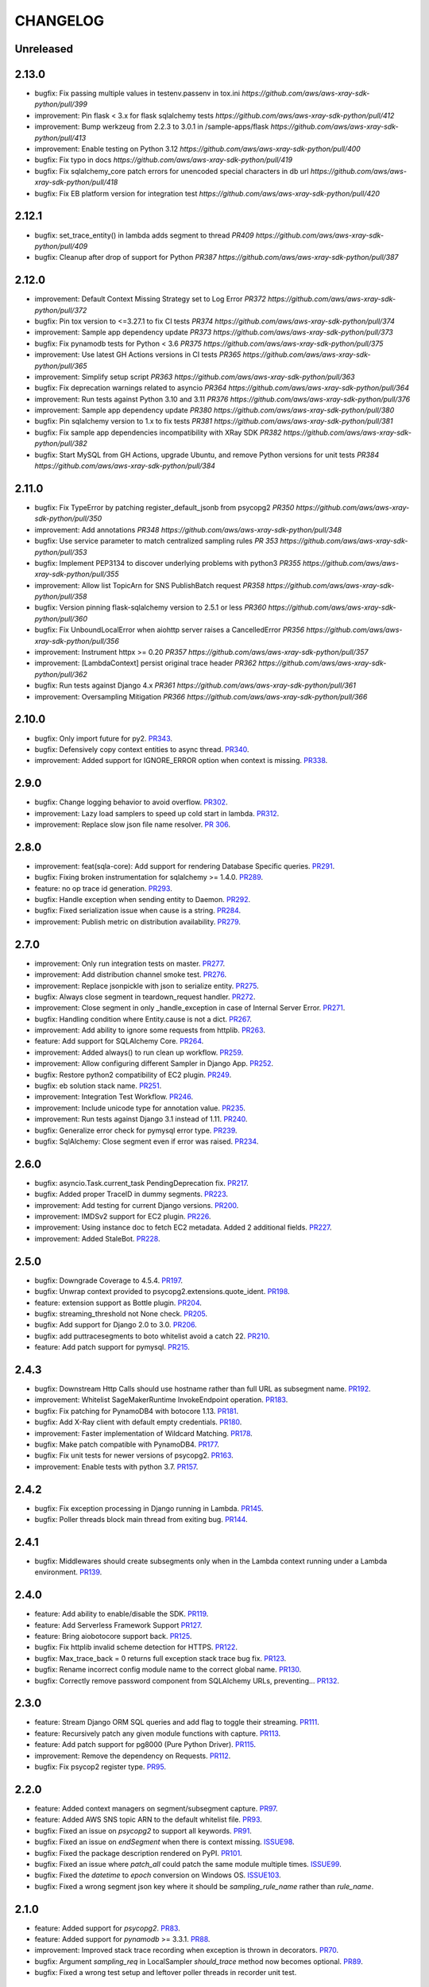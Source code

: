 =========
CHANGELOG
=========

Unreleased
==========

2.13.0
==========
* bugfix: Fix passing multiple values in testenv.passenv in tox.ini `https://github.com/aws/aws-xray-sdk-python/pull/399`
* improvement: Pin flask < 3.x for flask sqlalchemy tests `https://github.com/aws/aws-xray-sdk-python/pull/412`
* improvement: Bump werkzeug from 2.2.3 to 3.0.1 in /sample-apps/flask `https://github.com/aws/aws-xray-sdk-python/pull/413`
* improvement: Enable testing on Python 3.12 `https://github.com/aws/aws-xray-sdk-python/pull/400`
* bugfix: Fix typo in docs `https://github.com/aws/aws-xray-sdk-python/pull/419`
* bugfix: Fix sqlalchemy_core patch errors for unencoded special characters in db url `https://github.com/aws/aws-xray-sdk-python/pull/418`
* bugfix: Fix EB platform version for integration test `https://github.com/aws/aws-xray-sdk-python/pull/420`

2.12.1
==========
* bugfix: set_trace_entity() in lambda adds segment to thread `PR409 https://github.com/aws/aws-xray-sdk-python/pull/409`
* bugfix: Cleanup after drop of support for Python `PR387 https://github.com/aws/aws-xray-sdk-python/pull/387`

2.12.0
==========
* improvement: Default Context Missing Strategy set to Log Error `PR372 https://github.com/aws/aws-xray-sdk-python/pull/372`
* bugfix: Pin tox version to <=3.27.1 to fix CI tests `PR374 https://github.com/aws/aws-xray-sdk-python/pull/374`
* improvement: Sample app dependency update `PR373 https://github.com/aws/aws-xray-sdk-python/pull/373`
* bugfix: Fix pynamodb tests for Python < 3.6 `PR375 https://github.com/aws/aws-xray-sdk-python/pull/375`
* improvement: Use latest GH Actions versions in CI tests `PR365 https://github.com/aws/aws-xray-sdk-python/pull/365`
* improvement: Simplify setup script `PR363 https://github.com/aws/aws-xray-sdk-python/pull/363`
* bugfix: Fix deprecation warnings related to asyncio `PR364 https://github.com/aws/aws-xray-sdk-python/pull/364`
* improvement: Run tests against Python 3.10 and 3.11 `PR376 https://github.com/aws/aws-xray-sdk-python/pull/376`
* improvement: Sample app dependency update `PR380 https://github.com/aws/aws-xray-sdk-python/pull/380`
* bugfix: Pin sqlalchemy version to 1.x to fix tests `PR381 https://github.com/aws/aws-xray-sdk-python/pull/381`
* bugfix: Fix sample app dependencies incompatibility with XRay SDK `PR382 https://github.com/aws/aws-xray-sdk-python/pull/382`
* bugfix: Start MySQL from GH Actions, upgrade Ubuntu, and remove Python versions for unit tests `PR384 https://github.com/aws/aws-xray-sdk-python/pull/384`

2.11.0
==========
* bugfix: Fix TypeError by patching register_default_jsonb from psycopg2 `PR350 https://github.com/aws/aws-xray-sdk-python/pull/350`
* improvement: Add annotations `PR348 https://github.com/aws/aws-xray-sdk-python/pull/348`
* bugfix: Use service parameter to match centralized sampling rules `PR 353 https://github.com/aws/aws-xray-sdk-python/pull/353`
* bugfix: Implement PEP3134 to discover underlying problems with python3 `PR355 https://github.com/aws/aws-xray-sdk-python/pull/355`
* improvement: Allow list TopicArn for SNS PublishBatch request `PR358 https://github.com/aws/aws-xray-sdk-python/pull/358`
* bugfix: Version pinning flask-sqlalchemy version to 2.5.1 or less `PR360 https://github.com/aws/aws-xray-sdk-python/pull/360`
* bugfix: Fix UnboundLocalError when aiohttp server raises a CancelledError `PR356 https://github.com/aws/aws-xray-sdk-python/pull/356`
* improvement: Instrument httpx >= 0.20 `PR357 https://github.com/aws/aws-xray-sdk-python/pull/357`
* improvement: [LambdaContext] persist original trace header `PR362 https://github.com/aws/aws-xray-sdk-python/pull/362`
* bugfix: Run tests against Django 4.x `PR361 https://github.com/aws/aws-xray-sdk-python/pull/361`
* improvement: Oversampling Mitigation `PR366 https://github.com/aws/aws-xray-sdk-python/pull/366`

2.10.0
==========
* bugfix: Only import future for py2. `PR343 <https://github.com/aws/aws-xray-sdk-python/pull/343>`_.
* bugfix: Defensively copy context entities to async thread. `PR340 <https://github.com/aws/aws-xray-sdk-python/pull/340>`_.
* improvement: Added support for IGNORE_ERROR option when context is missing. `PR338 <https://github.com/aws/aws-xray-sdk-python/pull/338>`_.

2.9.0
==========
* bugfix: Change logging behavior to avoid overflow. `PR302 <https://github.com/aws/aws-xray-sdk-python/pull/302>`_.
* improvement: Lazy load samplers to speed up cold start in lambda. `PR312 <https://github.com/aws/aws-xray-sdk-python/pull/312>`_.
* improvement: Replace slow json file name resolver. `PR 306 <https://github.com/aws/aws-xray-sdk-python/pull/306>`_.  

2.8.0
==========
* improvement: feat(sqla-core): Add support for rendering Database Specific queries. `PR291 <https://github.com/aws/aws-xray-sdk-python/pull/291>`_.
* bugfix: Fixing broken instrumentation for sqlalchemy >= 1.4.0. `PR289 <https://github.com/aws/aws-xray-sdk-python/pull/289>`_.
* feature: no op trace id generation. `PR293 <https://github.com/aws/aws-xray-sdk-python/pull/293>`_.
* bugfix: Handle exception when sending entity to Daemon. `PR292 <https://github.com/aws/aws-xray-sdk-python/pull/292>`_.
* bugfix: Fixed serialization issue when cause is a string. `PR284 <https://github.com/aws/aws-xray-sdk-python/pull/284>`_.
* improvement: Publish metric on distribution availability. `PR279 <https://github.com/aws/aws-xray-sdk-python/pull/279>`_.

2.7.0
==========
* improvement: Only run integration tests on master. `PR277 <https://github.com/aws/aws-xray-sdk-python/pull/277>`_.
* improvement: Add distribution channel smoke test. `PR276 <https://github.com/aws/aws-xray-sdk-python/pull/276>`_.
* improvement: Replace jsonpickle with json to serialize entity. `PR275 <https://github.com/aws/aws-xray-sdk-python/pull/275>`_.
* bugfix: Always close segment in teardown_request handler. `PR272 <https://github.com/aws/aws-xray-sdk-python/pull/272>`_.
* improvement: Close segment in only _handle_exception in case of Internal Server Error. `PR271 <https://github.com/aws/aws-xray-sdk-python/pull/271>`_.
* bugfix: Handling condition where Entity.cause is not a dict. `PR267 <https://github.com/aws/aws-xray-sdk-python/pull/267>`_.
* improvement: Add ability to ignore some requests from httplib. `PR263 <https://github.com/aws/aws-xray-sdk-python/pull/263>`_.
* feature: Add support for SQLAlchemy Core. `PR264 <https://github.com/aws/aws-xray-sdk-python/pull/264>`_.
* improvement: Added always() to run clean up workflow. `PR259 <https://github.com/aws/aws-xray-sdk-python/pull/259>`_.
* improvement: Allow configuring different Sampler in Django App. `PR252 <https://github.com/aws/aws-xray-sdk-python/pull/252>`_.
* bugfix: Restore python2 compatibility of EC2 plugin. `PR249 <https://github.com/aws/aws-xray-sdk-python/pull/249>`_.
* bugfix: eb solution stack name. `PR251 <https://github.com/aws/aws-xray-sdk-python/pull/251>`_.
* improvement: Integration Test Workflow. `PR246 <https://github.com/aws/aws-xray-sdk-python/pull/246>`_.
* improvement: Include unicode type for annotation value. `PR235 <https://github.com/aws/aws-xray-sdk-python/pull/235>`_.
* improvement: Run tests against Django 3.1 instead of 1.11. `PR240 <https://github.com/aws/aws-xray-sdk-python/pull/240>`_.
* bugfix: Generalize error check for pymysql error type. `PR239 <https://github.com/aws/aws-xray-sdk-python/pull/239>`_.
* bugfix: SqlAlchemy: Close segment even if error was raised. `PR234 <https://github.com/aws/aws-xray-sdk-python/pull/234>`_.

2.6.0
==========
* bugfix: asyncio.Task.current_task PendingDeprecation fix. `PR217 <https://github.com/aws/aws-xray-sdk-python/pull/217>`_.
* bugfix: Added proper TraceID in dummy segments. `PR223 <https://github.com/aws/aws-xray-sdk-python/pull/223>`_.
* improvement: Add testing for current Django versions. `PR200 <https://github.com/aws/aws-xray-sdk-python/pull/200>`_.
* improvement: IMDSv2 support for EC2 plugin. `PR226 <https://github.com/aws/aws-xray-sdk-python/pull/226>`_.
* improvement: Using instance doc to fetch EC2 metadata. Added 2 additional fields. `PR227 <https://github.com/aws/aws-xray-sdk-python/pull/227>`_.
* improvement: Added StaleBot. `PR228 <https://github.com/aws/aws-xray-sdk-python/pull/228>`_.

2.5.0
==========
* bugfix: Downgrade Coverage to 4.5.4. `PR197 <https://github.com/aws/aws-xray-sdk-python/pull/197>`_.
* bugfix: Unwrap context provided to psycopg2.extensions.quote_ident. `PR198 <https://github.com/aws/aws-xray-sdk-python/pull/198>`_.
* feature: extension support as Bottle plugin. `PR204 <https://github.com/aws/aws-xray-sdk-python/pull/204>`_.
* bugfix: streaming_threshold not None check. `PR205 <https://github.com/aws/aws-xray-sdk-python/pull/205>`_.
* bugfix: Add support for Django 2.0 to 3.0. `PR206 <https://github.com/aws/aws-xray-sdk-python/pull/206>`_.
* bugfix: add puttracesegments to boto whitelist avoid a catch 22. `PR210 <https://github.com/aws/aws-xray-sdk-python/pull/210>`_.
* feature: Add patch support for pymysql. `PR215 <https://github.com/aws/aws-xray-sdk-python/pull/215>`_.

2.4.3
==========
* bugfix: Downstream Http Calls should use hostname rather than full URL as subsegment name. `PR192 <https://github.com/aws/aws-xray-sdk-python/pull/192>`_.
* improvement: Whitelist SageMakerRuntime InvokeEndpoint operation. `PR183 <https://github.com/aws/aws-xray-sdk-python/pull/183>`_.
* bugfix: Fix patching for PynamoDB4 with botocore 1.13. `PR181 <https://github.com/aws/aws-xray-sdk-python/pull/181>`_.
* bugfix: Add X-Ray client with default empty credentials. `PR180 <https://github.com/aws/aws-xray-sdk-python/pull/180>`_.
* improvement: Faster implementation of Wildcard Matching. `PR178 <https://github.com/aws/aws-xray-sdk-python/pull/178>`_.
* bugfix: Make patch compatible with PynamoDB4. `PR177 <https://github.com/aws/aws-xray-sdk-python/pull/177>`_.
* bugfix: Fix unit tests for newer versions of psycopg2. `PR163 <https://github.com/aws/aws-xray-sdk-python/pull/163>`_.
* improvement: Enable tests with python 3.7. `PR157 <https://github.com/aws/aws-xray-sdk-python/pull/157>`_.

2.4.2
==========
* bugfix: Fix exception processing in Django running in Lambda. `PR145 <https://github.com/aws/aws-xray-sdk-python/pull/145>`_.
* bugfix: Poller threads block main thread from exiting bug. `PR144 <https://github.com/aws/aws-xray-sdk-python/pull/144>`_.

2.4.1
==========
* bugfix: Middlewares should create subsegments only when in the Lambda context running under a Lambda environment. `PR139 <https://github.com/aws/aws-xray-sdk-python/pull/139>`_.

2.4.0
==========
* feature: Add ability to enable/disable the SDK. `PR119 <https://github.com/aws/aws-xray-sdk-python/pull/119>`_.
* feature: Add Serverless Framework Support `PR127 <https://github.com/aws/aws-xray-sdk-python/pull/127>`_.
* feature: Bring aiobotocore support back. `PR125 <https://github.com/aws/aws-xray-sdk-python/pull/125>`_.
* bugfix: Fix httplib invalid scheme detection for HTTPS. `PR122 <https://github.com/aws/aws-xray-sdk-python/pull/122>`_.
* bugfix: Max_trace_back = 0 returns full exception stack trace bug fix. `PR123 <https://github.com/aws/aws-xray-sdk-python/pull/123>`_.
* bugfix: Rename incorrect config module name to the correct global name. `PR130 <https://github.com/aws/aws-xray-sdk-python/pull/130>`_.
* bugfix: Correctly remove password component from SQLAlchemy URLs, preventing... `PR132 <https://github.com/aws/aws-xray-sdk-python/pull/132>`_.

2.3.0
==========
* feature: Stream Django ORM SQL queries and add flag to toggle their streaming. `PR111 <https://github.com/aws/aws-xray-sdk-python/pull/111>`_.
* feature: Recursively patch any given module functions with capture. `PR113 <https://github.com/aws/aws-xray-sdk-python/pull/113>`_.
* feature: Add patch support for pg8000 (Pure Python Driver). `PR115 <https://github.com/aws/aws-xray-sdk-python/pull/115>`_.
* improvement: Remove the dependency on Requests. `PR112 <https://github.com/aws/aws-xray-sdk-python/pull/112>`_.
* bugfix: Fix psycop2 register type. `PR95 <https://github.com/aws/aws-xray-sdk-python/pull/95>`_.

2.2.0
=====
* feature: Added context managers on segment/subsegment capture. `PR97 <https://github.com/aws/aws-xray-sdk-python/pull/97>`_.
* feature: Added AWS SNS topic ARN to the default whitelist file. `PR93 <https://github.com/aws/aws-xray-sdk-python/pull/93>`_.
* bugfix: Fixed an issue on `psycopg2` to support all keywords. `PR91 <https://github.com/aws/aws-xray-sdk-python/pull/91>`_.
* bugfix: Fixed an issue on `endSegment` when there is context missing. `ISSUE98 <https://github.com/aws/aws-xray-sdk-python/issues/98>`_.
* bugfix: Fixed the package description rendered on PyPI. `PR101 <https://github.com/aws/aws-xray-sdk-python/pull/101>`_.
* bugfix: Fixed an issue where `patch_all` could patch the same module multiple times. `ISSUE99 <https://github.com/aws/aws-xray-sdk-python/issues/99>`_.
* bugfix: Fixed the `datetime` to `epoch` conversion on Windows OS. `ISSUE103 <https://github.com/aws/aws-xray-sdk-python/issues/103>`_.
* bugfix: Fixed a wrong segment json key where it should be `sampling_rule_name` rather than `rule_name`.

2.1.0
=====
* feature: Added support for `psycopg2`. `PR83 <https://github.com/aws/aws-xray-sdk-python/pull/83>`_.
* feature: Added support for `pynamodb` >= 3.3.1. `PR88 <https://github.com/aws/aws-xray-sdk-python/pull/88>`_.
* improvement: Improved stack trace recording when exception is thrown in decorators. `PR70 <https://github.com/aws/aws-xray-sdk-python/pull/70>`_.
* bugfix: Argument `sampling_req` in LocalSampler `should_trace` method now becomes optional. `PR89 <https://github.com/aws/aws-xray-sdk-python/pull/89>`_.
* bugfix: Fixed a wrong test setup and leftover poller threads in recorder unit test.

2.0.1
=====
* bugfix: Fixed a issue where manually `begin_segment` might break when making sampling decisions. `PR82 <https://github.com/aws/aws-xray-sdk-python/pull/82>`_.

2.0.0
=====
* **Breaking**: The default sampler now launches background tasks to poll sampling rules from X-Ray backend. See the new default sampling strategy in more details here: https://docs.aws.amazon.com/xray/latest/devguide/xray-sdk-python-configuration.html#xray-sdk-python-configuration-sampling.
* **Breaking**: The `should_trace` function in the sampler now takes a dictionary for sampling rule matching.
* **Breaking**: The original sampling modules for local defined rules are moved from `models.sampling` to `models.sampling.local`.
* **Breaking**: The default behavior of `patch_all` changed to selectively patches libraries to avoid double patching. You can use `patch_all(double_patch=True)` to force it to patch ALL supported libraries. See more details on `ISSUE63 <https://github.com/aws/aws-xray-sdk-python/issues/63>`_
* **Breaking**: The latest `botocore` that has new X-Ray service API `GetSamplingRules` and `GetSamplingTargets` are required.
* **Breaking**: Version 2.x doesn't support pynamodb and aiobotocore as it requires botocore >= 1.11.3 which isn’t currently supported by the pynamodb and aiobotocore libraries. Please continue to use version 1.x if you’re using pynamodb or aiobotocore until those haven been updated to use botocore > = 1.11.3.
* feature: Environment variable `AWS_XRAY_DAEMON_ADDRESS` now takes an additional notation in `tcp:127.0.0.1:2000 udp:127.0.0.2:2001` to set TCP and UDP destination separately. By default it assumes a X-Ray daemon listening to both UDP and TCP traffic on `127.0.0.1:2000`.
* feature: Added MongoDB python client support. `PR65 <https://github.com/aws/aws-xray-sdk-python/pull/65>`_.
* bugfix: Support binding connection in sqlalchemy as well as engine. `PR78 <https://github.com/aws/aws-xray-sdk-python/pull/78>`_.
* bugfix: Flask middleware safe request teardown. `ISSUE75 <https://github.com/aws/aws-xray-sdk-python/issues/75>`_.


1.1.2
=====
* bugfix: Fixed an issue on PynamoDB patcher where the capture didn't handle client timeout.

1.1.1
=====
* bugfix: Handle Aiohttp Exceptions as valid responses `PR59 <https://github.com/aws/aws-xray-sdk-python/pull/59>`_.

1.1
===
* feature: Added Sqlalchemy parameterized query capture. `PR34 <https://github.com/aws/aws-xray-sdk-python/pull/34>`_
* bugfix: Allow standalone sqlalchemy integrations without flask_sqlalchemy. `PR53 <https://github.com/aws/aws-xray-sdk-python/pull/53>`_
* bugfix: Give up aiohttp client tracing when there is no open segment and LOG_ERROR is configured. `PR58 <https://github.com/aws/aws-xray-sdk-python/pull/58>`_
* bugfix: Handle missing subsegment when rendering a Django template. `PR54 <https://github.com/aws/aws-xray-sdk-python/pull/54>`_
* Typo fixes on comments and docs.

1.0
===
* Changed development status to `5 - Production/Stable` and removed beta tag.
* feature: Added S3 API parameters to the default whitelist.
* feature: Added new recorder APIs to add annotations/metadata.
* feature: The recorder now adds more runtime and version information to sampled segments.
* feature: Django, Flask and Aiohttp middleware now inject trace header to response headers.
* feature: Added a new API to configure maximum captured stack trace.
* feature: Modularized subsegments streaming logic and now it can be overriden with custom implementation.
* bugfix(**Breaking**): Subsegment `set_user` API is removed since this attribute is not supported by X-Ray back-end.
* bugfix: Fixed an issue where arbitrary fields in trace header being dropped when calling downstream.
* bugfix: Fixed a compatibility issue between botocore and httplib patcher. `ISSUE48 <https://github.com/aws/aws-xray-sdk-python/issues/48>`_.
* bugfix: Fixed a typo in sqlalchemy decorators. `PR50 <https://github.com/aws/aws-xray-sdk-python/pull/50>`_.
* Updated `README` with more usage examples.

0.97
====
* feature: Support aiohttp client tracing for aiohttp 3.x. `PR42 <https://github.com/aws/aws-xray-sdk-python/pull/42>`_.
* feature: Use the official middleware pattern for Aiohttp ext. `PR29 <https://github.com/aws/aws-xray-sdk-python/pull/29>`_.
* bugfix: Aiohttp middleware serialized URL values incorrectly. `PR37 <https://github.com/aws/aws-xray-sdk-python/pull/37>`_
* bugfix: Don't overwrite plugins list on each `.configure` call. `PR38 <https://github.com/aws/aws-xray-sdk-python/pull/38>`_
* bugfix: Do not swallow `return_value` when context is missing and `LOG_ERROR` is set. `PR44 <https://github.com/aws/aws-xray-sdk-python/pull/44>`_
* bugfix: Loose entity name validation. `ISSUE36 <https://github.com/aws/aws-xray-sdk-python/issues/36>`_
* bugfix: Fix PyPI project page being rendered incorrectly. `ISSUE30 <https://github.com/aws/aws-xray-sdk-python/issues/30>`_

0.96
====
* feature: Add support for SQLAlchemy and Flask-SQLAlcemy. `PR14 <https://github.com/aws/aws-xray-sdk-python/pull/14>`_.
* feature: Add support for PynamoDB calls to DynamoDB. `PR13 <https://github.com/aws/aws-xray-sdk-python/pull/13>`_.
* feature: Add support for httplib calls. `PR19 <https://github.com/aws/aws-xray-sdk-python/pull/19>`_.
* feature: Make streaming threshold configurable through public interface. `ISSUE21 <https://github.com/aws/aws-xray-sdk-python/issues/21>`_.
* bugfix:  Drop invalid annotation keys and log a warning. `PR22 <https://github.com/aws/aws-xray-sdk-python/pull/22>`_.
* bugfix:  Respect `with` statement on cursor objects in dbapi2 patcher. `PR17 <https://github.com/aws/aws-xray-sdk-python/pull/17>`_.
* bugfix:  Don't throw error from built in subsegment capture when `LOG_ERROR` is set. `ISSUE4 <https://github.com/aws/aws-xray-sdk-python/issues/4>`_.

0.95
====
* **Breaking**: AWS API parameter whitelist json file is moved to path `aws_xray_sdk/ext/resources/aws_para_whitelist.json` in `PR6 <https://github.com/aws/aws-xray-sdk-python/pull/6>`_.
* Added aiobotocore/aioboto3 support and async function capture. `PR6 <https://github.com/aws/aws-xray-sdk-python/pull/6>`_
* Added logic to removing segment/subsegment name invalid characters. `PR9 <https://github.com/aws/aws-xray-sdk-python/pull/9>`_
* Temporarily disabled tests run on Django2.0. `PR10 <https://github.com/aws/aws-xray-sdk-python/pull/10>`_
* Code cleanup. `PR11 <https://github.com/aws/aws-xray-sdk-python/pull/11>`_

0.94
====
* Added aiohttp support. `PR3 <https://github.com/aws/aws-xray-sdk-python/pull/3>`_

0.93
====
* The X-Ray SDK for Python is now an open source project. You can follow the project and submit issues and pull requests on GitHub: https://github.com/aws/aws-xray-sdk-python

0.92.2
======
* bugfix: Fixed an issue that caused the X-Ray recorder to omit the origin when recording segments with a service plugin. This caused the service's type to not appear on the service map in the X-Ray console.

0.92.1
======
* bugfix: Fixed an issue that caused all calls to Amazon DynamoDB tables to be grouped under a single node in the service map. With this update, each table gets a separate node.

0.92
====

* feature: Add Flask support
* feature: Add dynamic naming on segment name

0.91.1
======

* bugfix: The SDK has been released as a universal wheel
